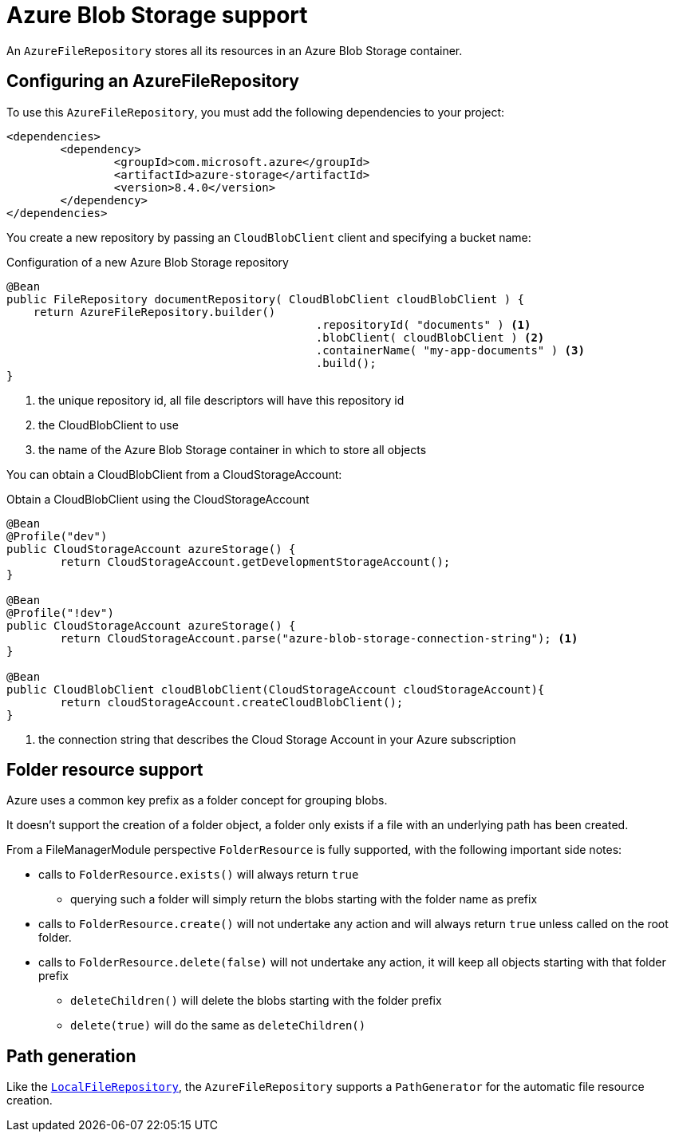 = Azure Blob Storage support

An `AzureFileRepository` stores all its resources in an Azure Blob Storage container.

== Configuring an AzureFileRepository
To use this `AzureFileRepository`, you must add the following dependencies to your project:

[source,xml,indent=0]
[subs="verbatim,quotes,attributes"]
----
<dependencies>
	<dependency>
		<groupId>com.microsoft.azure</groupId>
		<artifactId>azure-storage</artifactId>
		<version>8.4.0</version>
	</dependency>
</dependencies>
----

You create a new repository by passing an `CloudBlobClient` client and specifying a bucket name:

.Configuration of a new Azure Blob Storage repository
[source,java,indent=0]
----
@Bean
public FileRepository documentRepository( CloudBlobClient cloudBlobClient ) {
    return AzureFileRepository.builder()
				              .repositoryId( "documents" ) <1>
				              .blobClient( cloudBlobClient ) <2>
				              .containerName( "my-app-documents" ) <3>
				              .build();
}
----

<1> the unique repository id, all file descriptors will have this repository id
<2> the CloudBlobClient to use
<3> the name of the Azure Blob Storage container in which to store all objects

You can obtain a CloudBlobClient from a CloudStorageAccount:

.Obtain a CloudBlobClient using the CloudStorageAccount
[source,java,indent=0]
----
@Bean
@Profile("dev")
public CloudStorageAccount azureStorage() {
	return CloudStorageAccount.getDevelopmentStorageAccount();
}

@Bean
@Profile("!dev")
public CloudStorageAccount azureStorage() {
	return CloudStorageAccount.parse("azure-blob-storage-connection-string"); <1>
}

@Bean
public CloudBlobClient cloudBlobClient(CloudStorageAccount cloudStorageAccount){
	return cloudStorageAccount.createCloudBlobClient();
}
----

<1> the connection string that describes the Cloud Storage Account in your Azure subscription

== Folder resource support
Azure uses a common key prefix as a folder concept for grouping blobs.

It doesn't support the creation of a folder object, a folder only exists if a file with an underlying path has been created.

From a FileManagerModule perspective `FolderResource` is fully supported, with the following important side notes:

* calls to `FolderResource.exists()` will always return `true`
** querying such a folder will simply return the blobs starting with the folder name as prefix
* calls to `FolderResource.create()` will not undertake any action and will always return `true` unless called on the root folder.
* calls to `FolderResource.delete(false)` will not undertake any action, it will keep all objects starting with that folder prefix
** `deleteChildren()` will delete the blobs starting with the folder prefix
** `delete(true)` will do the same as `deleteChildren()`

== Path generation
Like the `xref:file-repositories/local.adoc[LocalFileRepository]`, the `AzureFileRepository` supports a `PathGenerator` for the automatic file resource creation.
